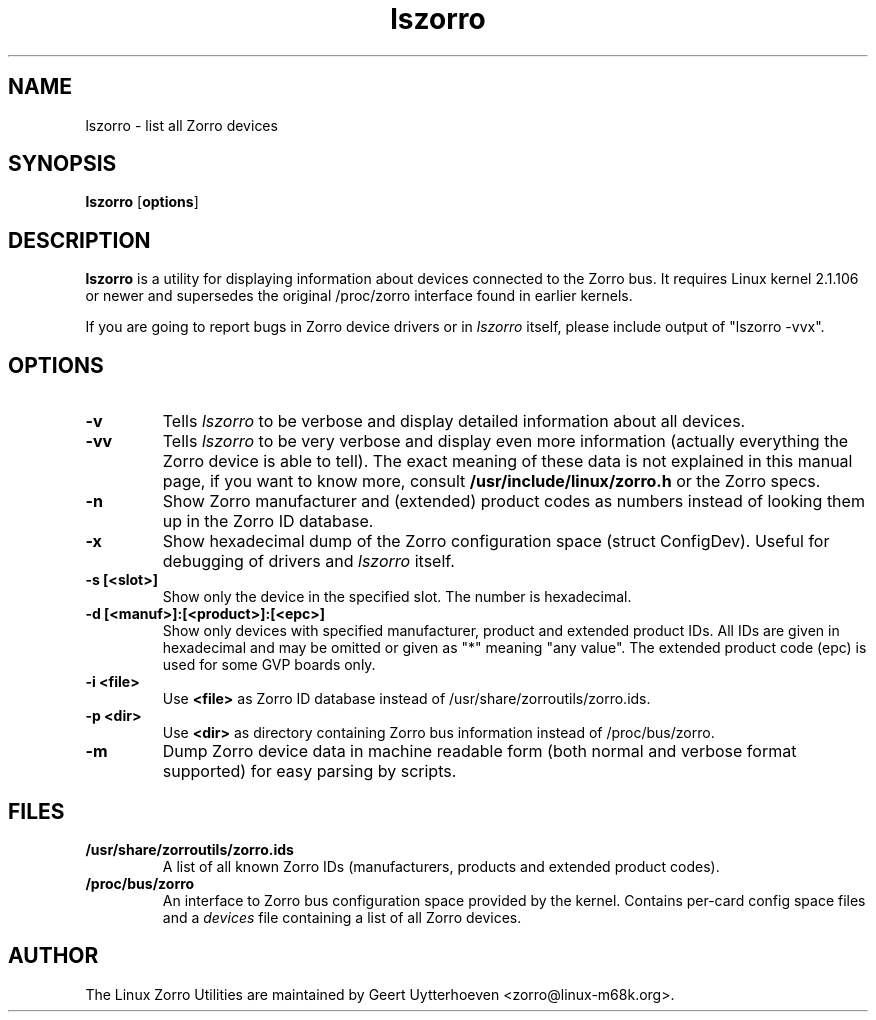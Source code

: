 .TH lszorro 8 "28 September 2000" "zorroutils-0.04" "Linux Zorro Utilities"
.IX lszorro
.SH NAME
lszorro \- list all Zorro devices
.SH SYNOPSIS
.B lszorro
.RB [ options ]
.SH DESCRIPTION
.B lszorro
is a utility for displaying information about devices connected to the Zorro
bus. It requires Linux kernel 2.1.106 or newer and supersedes the original
/proc/zorro interface found in earlier kernels.

If you are going to report bugs in Zorro device drivers or in
.I lszorro
itself, please include output of "lszorro -vvx".

.SH OPTIONS
.TP
.B -v
Tells
.I lszorro
to be verbose and display detailed information about all devices.
.TP
.B -vv
Tells
.I lszorro
to be very verbose and display even more information (actually everything the
Zorro device is able to tell). The exact meaning of these data is not explained
in this manual page, if you want to know more, consult
.B /usr/include/linux/zorro.h
or the Zorro specs.
.TP
.B -n
Show Zorro manufacturer and (extended) product codes as numbers instead of
looking them up in the Zorro ID database.
.TP
.B -x
Show hexadecimal dump of the Zorro configuration space (struct ConfigDev).
Useful for debugging of drivers and
.I lszorro
itself.
.TP
.B -s [<slot>]
Show only the device in the specified slot. The number is hexadecimal.
.TP
.B -d [<manuf>]:[<product>]:[<epc>]
Show only devices with specified manufacturer, product and extended product
IDs.  All IDs are given in hexadecimal and may be omitted or given as "*"
meaning "any value".  The extended product code (epc) is used for some GVP
boards only.
.TP
.B -i <file>
Use
.B
<file>
as Zorro ID database instead of /usr/share/zorroutils/zorro.ids.
.TP
.B -p <dir>
Use
.B <dir>
as directory containing Zorro bus information instead of /proc/bus/zorro.
.TP
.B -m
Dump Zorro device data in machine readable form (both normal and verbose format
supported) for easy parsing by scripts.

.SH FILES
.TP
.B /usr/share/zorroutils/zorro.ids
A list of all known Zorro IDs (manufacturers, products and extended product
codes).
.TP
.B /proc/bus/zorro
An interface to Zorro bus configuration space provided by the kernel. Contains
per-card config space files and a
.I
devices
file containing a list of all Zorro devices.

.SH AUTHOR
The Linux Zorro Utilities are maintained by Geert Uytterhoeven <zorro@linux-m68k.org>.
